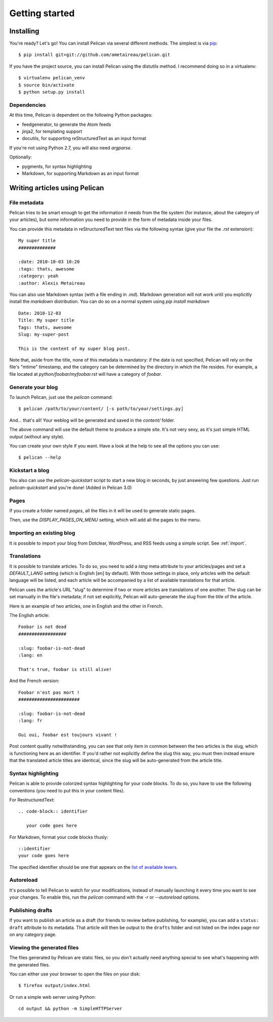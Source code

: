 Getting started
###############

Installing
==========

You're ready? Let's go! You can install Pelican via several different methods. The simplest is via `pip <http://pip.openplans.org/>`_::

    $ pip install git+git://github.com/ametaireau/pelican.git

If you have the project source, you can install Pelican using the distutils 
method. I recommend doing so in a virtualenv::

    $ virtualenv pelican_venv
    $ source bin/activate
    $ python setup.py install

Dependencies
------------

At this time, Pelican is dependent on the following Python packages:

* feedgenerator, to generate the Atom feeds
* jinja2, for templating support
* docutils, for supporting reStructuredText as an input format

If you're not using Python 2.7, you will also need `argparse`.

Optionally:

* pygments, for syntax highlighting
* Markdown, for supporting Markdown as an input format

Writing articles using Pelican
==============================

File metadata
--------------

Pelican tries to be smart enough to get the information it needs from the
file system (for instance, about the category of your articles), but some
information you need to provide in the form of metadata inside your files.

You can provide this metadata in reStructuredText text files via the
following syntax (give your file the `.rst` extension)::

    My super title
    ##############

    :date: 2010-10-03 10:20
    :tags: thats, awesome
    :category: yeah
    :author: Alexis Metaireau


You can also use Markdown syntax (with a file ending in `.md`).
Markdown generation will not work until you explicitly install the `markdown`
distribution. You can do so on a normal system using `pip install markdown`

::

    Date: 2010-12-03
    Title: My super title
    Tags: thats, awesome
    Slug: my-super-post

    This is the content of my super blog post.

Note that, aside from the title, none of this metadata is mandatory: if the date
is not specified, Pelican will rely on the file's "mtime" timestamp, and the
category can be determined by the directory in which the file resides. For
example, a file located at `python/foobar/myfoobar.rst` will have a category of
`foobar`.

Generate your blog
------------------

To launch Pelican, just use the `pelican` command::

    $ pelican /path/to/your/content/ [-s path/to/your/settings.py]

And… that's all! Your weblog will be generated and saved in the `content/`
folder.

The above command will use the default theme to produce a simple site. It's not
very sexy, as it's just simple HTML output (without any style).

You can create your own style if you want. Have a look at the help to see all
the options you can use::

    $ pelican --help

Kickstart a blog
----------------

You also can use the `pelican-quickstart` script to start a new blog in
seconds, by just answering few questions. Just run `pelican-quickstart` and
you're done! (Added in Pelican 3.0)

Pages
-----

If you create a folder named `pages`, all the files in it will be used to
generate static pages.

Then, use the `DISPLAY_PAGES_ON_MENU` setting, which will add all the pages to 
the menu.

Importing an existing blog
--------------------------

It is possible to import your blog from Dotclear, WordPress, and RSS feeds using 
a simple script. See :ref:`import`.

Translations
------------

It is possible to translate articles. To do so, you need to add a `lang` meta
attribute to your articles/pages and set a `DEFAULT_LANG` setting (which is
English [en] by default). With those settings in place, only articles with the
default language will be listed, and each article will be accompanied by a list
of available translations for that article.

Pelican uses the article's URL "slug" to determine if two or more articles are
translations of one another. The slug can be set manually in the file's
metadata; if not set explicitly, Pelican will auto-generate the slug from the
title of the article.

Here is an example of two articles, one in English and the other in French.

The English article::

    Foobar is not dead
    ##################

    :slug: foobar-is-not-dead
    :lang: en

    That's true, foobar is still alive!

And the French version::

    Foobar n'est pas mort !
    #######################

    :slug: foobar-is-not-dead
    :lang: fr

    Oui oui, foobar est toujours vivant !

Post content quality notwithstanding, you can see that only item in common
between the two articles is the slug, which is functioning here as an
identifier. If you'd rather not explicitly define the slug this way, you must
then instead ensure that the translated article titles are identical, since the
slug will be auto-generated from the article title.

Syntax highlighting
---------------------

Pelican is able to provide colorized syntax highlighting for your code blocks.
To do so, you have to use the following conventions (you need to put this in
your content files).

For RestructuredText::

    .. code-block:: identifier

       your code goes here

For Markdown, format your code blocks thusly::

    ::identifier
    your code goes here

The specified identifier should be one that appears on the 
`list of available lexers <http://pygments.org/docs/lexers/>`_.

Autoreload
----------

It's possible to tell Pelican to watch for your modifications, instead of
manually launching it every time you want to see your changes. To enable this,
run the `pelican` command with the `-r` or `--autoreload` options.

Publishing drafts
-----------------

If you want to publish an article as a draft (for friends to review before
publishing, for example), you can add a ``status: draft`` attribute to its
metadata. That article will then be output to the ``drafts`` folder and not
listed on the index page nor on any category page.

Viewing the generated files
---------------------------

The files generated by Pelican are static files, so you don't actually need
anything special to see what's happening with the generated files.

You can either use your browser to open the files on your disk::

    $ firefox output/index.html

Or run a simple web server using Python::

    cd output && python -m SimpleHTTPServer
